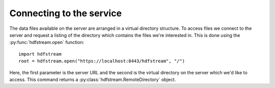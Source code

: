 Connecting to the service
-------------------------

The data files available on the server are arranged in a virtual directory
structure. To access files we connect to the server and request a listing of
the directory which contains the files we're interested in. This is done
using the :py:func:`hdfstream.open` function::

  import hdfstream
  root = hdfstream.open("https://localhost:8443/hdfstream", "/")

Here, the first parameter is the server URL and the second is the
virtual directory on the server which we'd like to access. This
command returns a :py:class:`hdfstream.RemoteDirectory` object.
